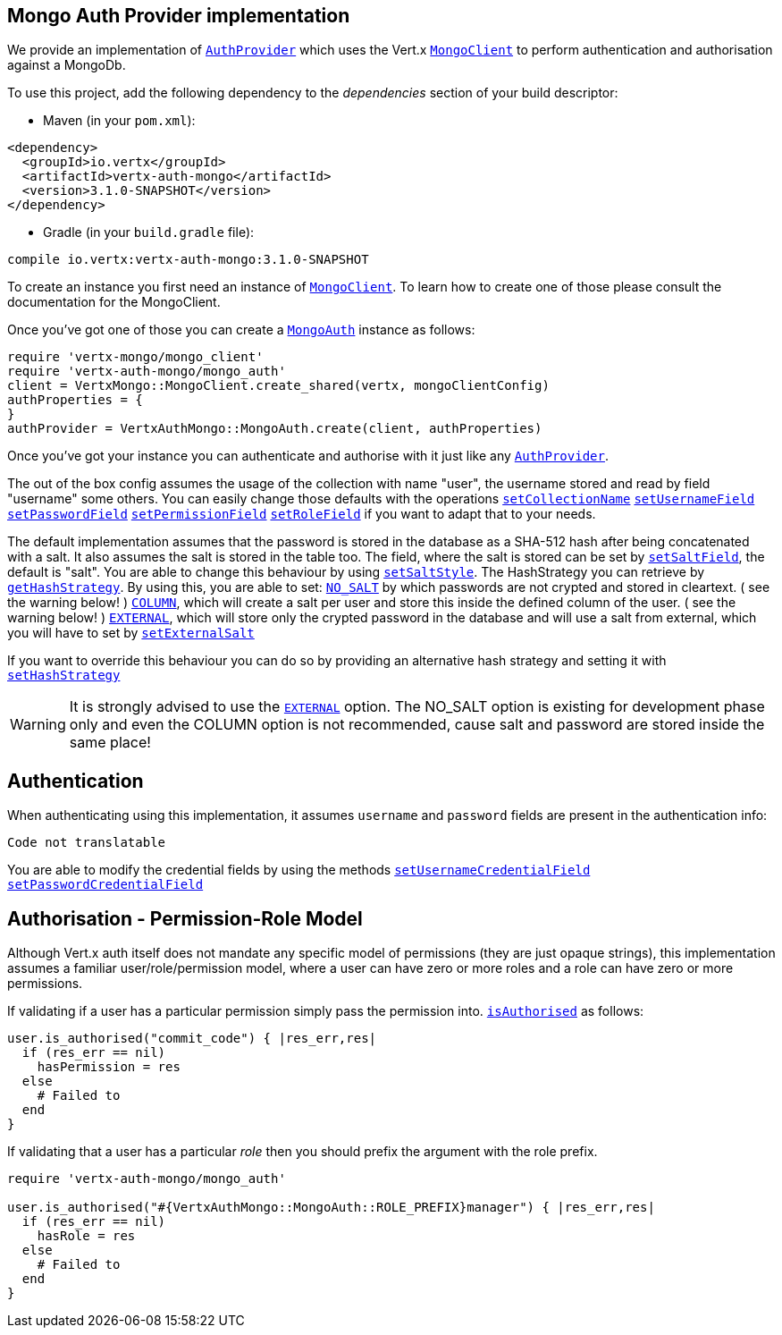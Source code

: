 == Mongo Auth Provider implementation

We provide an implementation of `link:../../vertx-auth-common/ruby/yardoc/VertxAuthCommon/AuthProvider.html[AuthProvider]` which uses the Vert.x `link:../../vertx-mongo-client/ruby/yardoc/VertxMongo/MongoClient.html[MongoClient]`
to perform authentication and authorisation against a MongoDb.

To use this project, add the following
dependency to the _dependencies_ section of your build descriptor:

* Maven (in your `pom.xml`):

[source,xml,subs="+attributes"]
----
<dependency>
  <groupId>io.vertx</groupId>
  <artifactId>vertx-auth-mongo</artifactId>
  <version>3.1.0-SNAPSHOT</version>
</dependency>
----

* Gradle (in your `build.gradle` file):

[source,groovy,subs="+attributes"]
----
compile io.vertx:vertx-auth-mongo:3.1.0-SNAPSHOT
----

To create an instance you first need an instance of `link:../../vertx-mongo-client/ruby/yardoc/VertxMongo/MongoClient.html[MongoClient]`. To learn how to create one
of those please consult the documentation for the MongoClient.

Once you've got one of those you can create a `link:yardoc/VertxAuthMongo/MongoAuth.html[MongoAuth]` instance as follows:

[source,java]
----
require 'vertx-mongo/mongo_client'
require 'vertx-auth-mongo/mongo_auth'
client = VertxMongo::MongoClient.create_shared(vertx, mongoClientConfig)
authProperties = {
}
authProvider = VertxAuthMongo::MongoAuth.create(client, authProperties)

----

Once you've got your instance you can authenticate and authorise with it just like any `link:../../vertx-auth-common/ruby/yardoc/VertxAuthCommon/AuthProvider.html[AuthProvider]`.

The out of the box config assumes the usage of the collection with name "user", the username stored and read by field "username"
some others. You can easily change those defaults with the operations
`link:yardoc/VertxAuthMongo/MongoAuth.html#set_collection_name-instance_method[setCollectionName]`
`link:yardoc/VertxAuthMongo/MongoAuth.html#set_username_field-instance_method[setUsernameField]`
`link:yardoc/VertxAuthMongo/MongoAuth.html#set_password_field-instance_method[setPasswordField]`
`link:yardoc/VertxAuthMongo/MongoAuth.html#set_permission_field-instance_method[setPermissionField]`
`link:yardoc/VertxAuthMongo/MongoAuth.html#set_role_field-instance_method[setRoleField]`
if you want to adapt that to your needs.

The default implementation assumes that the password is stored in the database as a SHA-512 hash after being
concatenated with a salt. It also assumes the salt is stored in the table too. The field, where the salt is
stored can be set by `link:yardoc/VertxAuthMongo/MongoAuth.html#set_salt_field-instance_method[setSaltField]`, the default is "salt".
You are able to change this behaviour by using `link:yardoc/VertxAuthMongo/HashStrategy.html#set_salt_style-instance_method[setSaltStyle]`.
The HashStrategy you can retrieve by  `link:yardoc/VertxAuthMongo/MongoAuth.html#get_hash_strategy-instance_method[getHashStrategy]`.
By using this, you are able to set:
`link:todo[NO_SALT]` by which passwords are not crypted and stored
in cleartext. ( see the warning below! )
`link:todo[COLUMN]`, which will create a salt per user and store this
inside the defined column of the user. ( see the warning below! )
`link:todo[EXTERNAL]`, which will store only the crypted password in the
database and will use a salt from external, which you will have to set by `link:yardoc/VertxAuthMongo/HashStrategy.html#set_external_salt-instance_method[setExternalSalt]`

If you want to override this behaviour you can do so by providing an alternative hash strategy and setting it with
 `link:yardoc/VertxAuthMongo/MongoAuth.html#set_hash_strategy-instance_method[setHashStrategy]`

WARNING: It is strongly advised to use the `link:todo[EXTERNAL]` option.
The NO_SALT option is existing for development phase only and even the COLUMN option is not recommended, cause
salt and password are stored inside the same place!

== Authentication

When authenticating using this implementation, it assumes `username` and `password` fields are present in the
authentication info:

[source,java]
----
Code not translatable
----
You are able to modify the credential fields by using the methods
`link:yardoc/VertxAuthMongo/MongoAuth.html#set_username_credential_field-instance_method[setUsernameCredentialField]`
`link:yardoc/VertxAuthMongo/MongoAuth.html#set_password_credential_field-instance_method[setPasswordCredentialField]`

== Authorisation - Permission-Role Model

Although Vert.x auth itself does not mandate any specific model of permissions (they are just opaque strings), this
implementation assumes a familiar user/role/permission model, where a user can have zero or more roles and a role
can have zero or more permissions.

If validating if a user has a particular permission simply pass the permission into.
`link:../../vertx-auth-common/ruby/yardoc/VertxAuthCommon/User.html#is_authorised-instance_method[isAuthorised]` as follows:

[source,java]
----

user.is_authorised("commit_code") { |res_err,res|
  if (res_err == nil)
    hasPermission = res
  else
    # Failed to
  end
}


----

If validating that a user has a particular _role_ then you should prefix the argument with the role prefix.

[source,java]
----
require 'vertx-auth-mongo/mongo_auth'

user.is_authorised("#{VertxAuthMongo::MongoAuth::ROLE_PREFIX}manager") { |res_err,res|
  if (res_err == nil)
    hasRole = res
  else
    # Failed to
  end
}


----